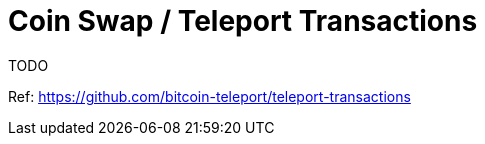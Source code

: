 = Coin Swap / Teleport Transactions
:page-layout: page
:page-title: Coin Swap / Teleport Transactions
:page-nav_order: 5
:sourcedir: ../../

TODO

Ref: https://github.com/bitcoin-teleport/teleport-transactions
